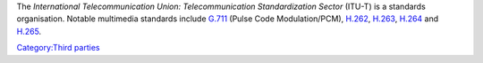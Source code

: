 .. raw:: mediawiki

   {{Wikipedia|ITU-T}}

The *International Telecommunication Union: Telecommunication Standardization Sector* (ITU-T) is a standards organisation. Notable multimedia standards include `G.711 <G.711>`__ (Pulse Code Modulation/PCM), `H.262 <H.262>`__, `H.263 <H.263>`__, `H.264 <H.264>`__ and `H.265 <H.265>`__.

`Category:Third parties <Category:Third_parties>`__
